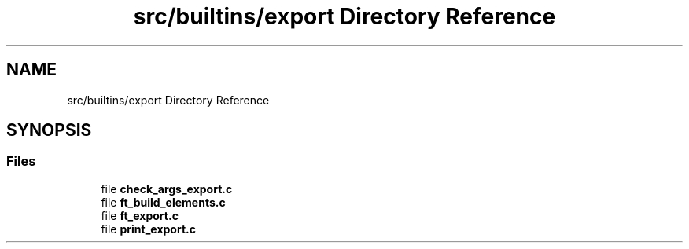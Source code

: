 .TH "src/builtins/export Directory Reference" 3 "Minishell" \" -*- nroff -*-
.ad l
.nh
.SH NAME
src/builtins/export Directory Reference
.SH SYNOPSIS
.br
.PP
.SS "Files"

.in +1c
.ti -1c
.RI "file \fBcheck_args_export\&.c\fP"
.br
.ti -1c
.RI "file \fBft_build_elements\&.c\fP"
.br
.ti -1c
.RI "file \fBft_export\&.c\fP"
.br
.ti -1c
.RI "file \fBprint_export\&.c\fP"
.br
.in -1c
